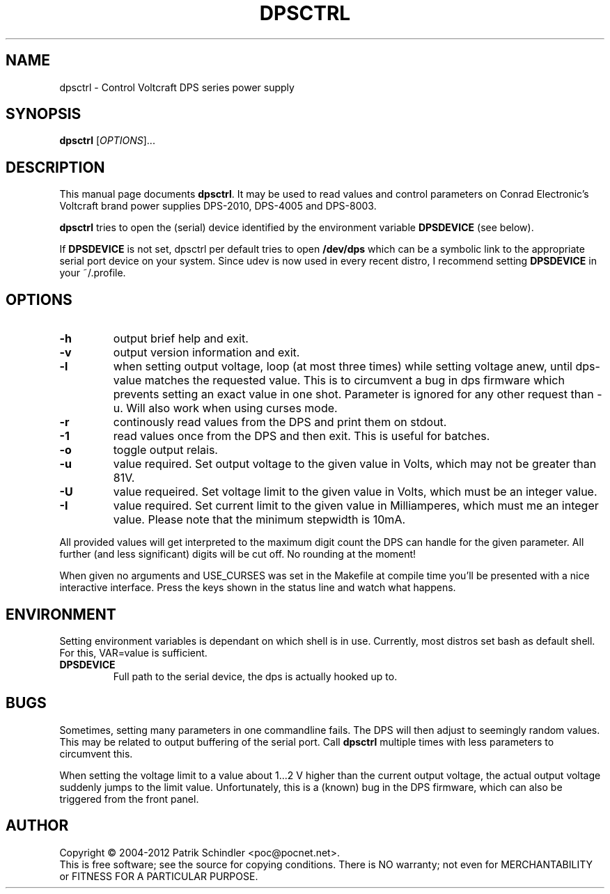 .\" $Id: dpsctrl.1,v 1.7 2011/11/13 16:43:59 poc Exp $
.TH DPSCTRL "1" "2004-2012" "dpsctrl" PoC@pocnet.net
.SH NAME
dpsctrl \- Control Voltcraft DPS series power supply
.SH SYNOPSIS
.B dpsctrl
[\fIOPTIONS\fR]...
.SH DESCRIPTION
This manual page documents
.BR dpsctrl .
It may be used to read values and control parameters on Conrad Electronic's
Voltcraft brand power supplies DPS-2010, DPS-4005 and DPS-8003.
.P
.B dpsctrl
tries to open the (serial) device identified by the environment
variable
.B DPSDEVICE
(see below).
.P
If
.B DPSDEVICE
is not set, dpsctrl per default tries to open 
.B /dev/dps
which can be a symbolic link to the appropriate serial port device on your system. Since
udev is now used in every recent distro, I recommend setting
.B DPSDEVICE
in your ~/.profile.
.SH OPTIONS
.TP
\fB\-h\fR
output brief help and exit.
.TP
\fB\-v\fR
output version information and exit.
.TP
\fB\-l\fR
when setting output voltage, loop (at most three times) while setting voltage anew,
until dps-value matches the requested value. This is to circumvent a bug in dps
firmware which prevents setting an exact value in one shot. Parameter is
ignored for any other request than -u. Will also work when using curses mode.
.TP
\fB\-r\fR
continously read values from the DPS and print them on stdout.
.TP
\fB\-1\fR
read values once from the DPS and then exit. This is useful for batches.
.TP
\fB\-o\fR
toggle output relais.
.TP
\fB\-u\fR
value required. Set output voltage to the given value in Volts, which may not
be greater than 81V.
.TP
\fB\-U\fR
value requeired. Set voltage limit to the given value in Volts, which must be
an integer value.
.TP
\fB\-I\fR
value required. Set current limit to the given value in Milliamperes, which
must me an integer value. Please note that the minimum stepwidth is 10mA.
.PP
All provided values will get interpreted to the maximum digit count the DPS can
handle for the given parameter. All further (and less significant) digits will
be cut off. No rounding at the moment!
.PP
When given no arguments and USE_CURSES was set in the Makefile at compile time
you'll be presented with a nice interactive interface. Press the keys shown in
the status line and watch what happens.
.SH ENVIRONMENT
Setting environment variables is dependant on which shell is in use. Currently,
most distros set bash as default shell. For this, VAR=value is sufficient.
.TP
\fBDPSDEVICE\fR
Full path to the serial device, the dps is actually hooked up to.
.SH BUGS
Sometimes, setting many parameters in one commandline fails. The DPS will then
adjust to seemingly random values. This may be related to output buffering of
the serial port. Call
.B dpsctrl
multiple times with less parameters to circumvent this.
.PP
When setting the voltage limit to a value about 1...2 V higher than the current
output voltage, the actual output voltage suddenly jumps to the limit value.
Unfortunately, this is a (known) bug in the DPS firmware, which can also be
triggered from the front panel.
.SH AUTHOR
Copyright \(co 2004-2012 Patrik Schindler <poc@pocnet.net>.
.br
This is free software; see the source for copying conditions. There is NO
warranty; not even for MERCHANTABILITY or FITNESS FOR A PARTICULAR PURPOSE.
